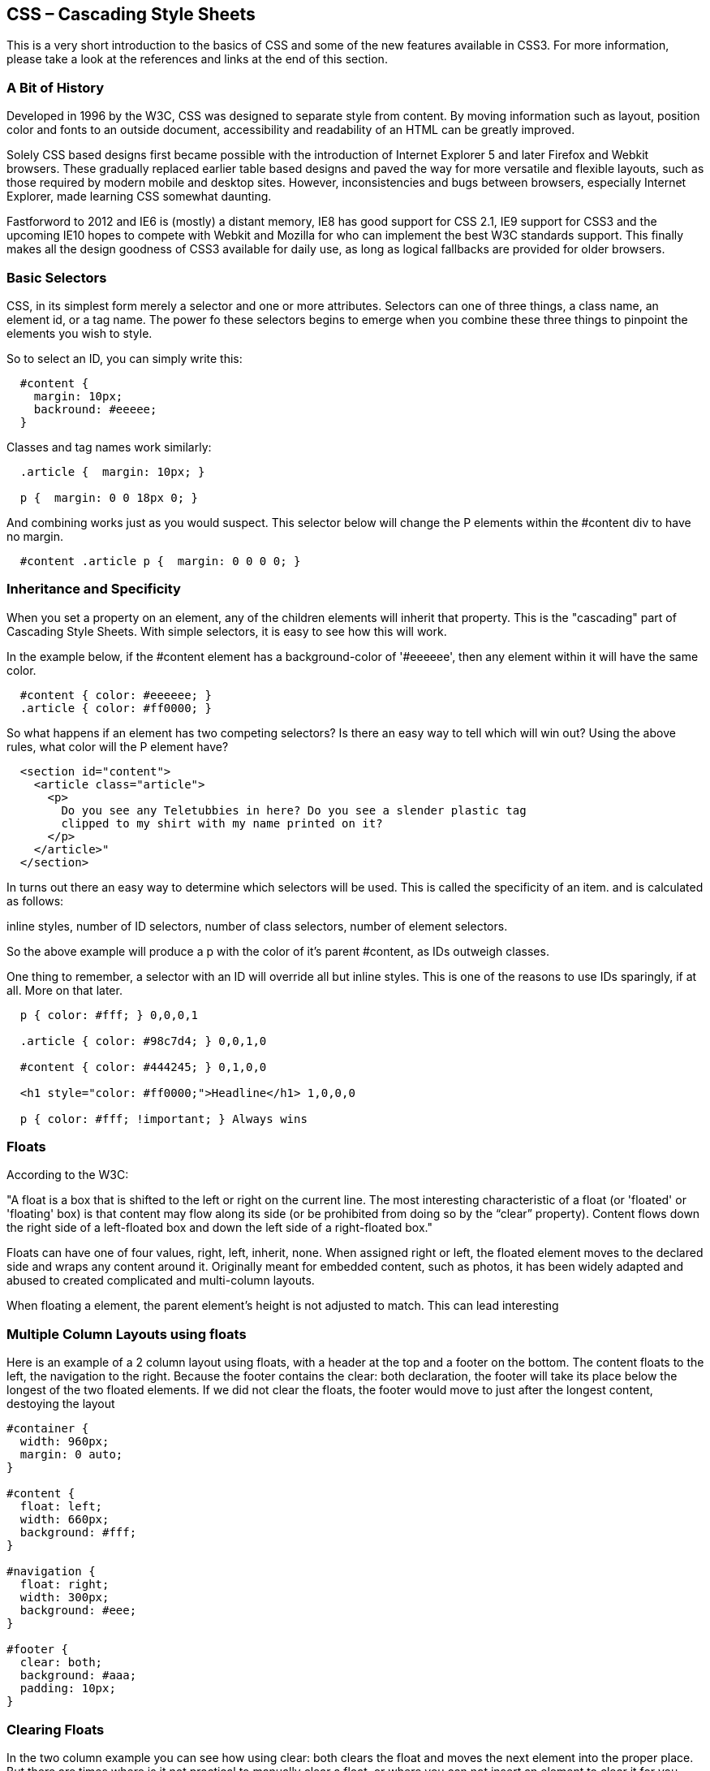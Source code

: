 CSS – Cascading Style Sheets
----------------------------

This is a very short introduction to the basics of CSS and some of the new features available in CSS3. 
For more information, please take a look at the references and links at the end of this section.

A Bit of History
~~~~~~~~~~~~~~~~

Developed in 1996 by the W3C, CSS was designed to separate style from content. By moving information such as layout, 
position color and fonts to an outside document, accessibility and readability of an HTML can be greatly improved. 

Solely CSS based designs first became possible with the introduction of Internet Explorer 5 and later 
Firefox and Webkit browsers. These gradually replaced earlier table based designs and paved the way for 
more versatile and flexible layouts, such as those required by modern mobile and desktop sites. However, 
inconsistencies and bugs between browsers, especially Internet Explorer, made learning CSS somewhat daunting. 

Fastforword to 2012 and IE6 is (mostly) a distant memory, IE8 has good support for CSS 2.1, IE9 support 
for CSS3 and the upcoming IE10 hopes to compete with Webkit and Mozilla for who can implement the best W3C 
standards support. This finally makes all the design goodness of CSS3 available for daily use, as long as 
logical fallbacks are provided for older browsers. 

Basic Selectors
~~~~~~~~~~~~~~~

CSS, in its simplest form merely a selector and one or more attributes. Selectors can one of three things, 
a class name, an element id, or a tag name. The power fo these selectors begins to emerge when you combine 
these three things to pinpoint the elements you wish to style.

So to select an ID, you can simply write this:

[source,css]
--------------------------------------------

  #content { 
    margin: 10px;
    backround: #eeeee;
  }

--------------------------------------------

Classes and tag names work similarly:

[source,css]
--------------------------------------------

  .article {  margin: 10px; }
  
  p {  margin: 0 0 18px 0; }

--------------------------------------------

And combining works just as you would suspect. This selector below will change the P elements
within the #content div to have no margin.

[source,css]
--------------------------------------------

  #content .article p {  margin: 0 0 0 0; }

--------------------------------------------


Inheritance and Specificity
~~~~~~~~~~~~~~~~~~~~~~~~~~~

When you set a property on an element, any of the children elements will inherit that property. This 
is the "cascading" part of Cascading Style Sheets. With simple selectors, it is easy to see 
how this will work.

In the example below, if the #content element has a background-color of '#eeeeee', then any element within 
it will have the same color.

[source,css]
--------------------------------------------
  #content { color: #eeeeee; }
  .article { color: #ff0000; }
--------------------------------------------

So what happens if an element has two competing selectors? Is there an easy way to tell which will win out?
Using the above rules, what color will the P element have?

[source,html]
--------------------------------------------
  <section id="content">
    <article class="article">
      <p>
        Do you see any Teletubbies in here? Do you see a slender plastic tag 
        clipped to my shirt with my name printed on it? 
      </p>
    </article>"
  </section>
--------------------------------------------

In turns out there an easy way to determine which selectors will be used. This is called the specificity of an item.
and is calculated as follows:

inline styles, number of ID selectors, number of class selectors, number of element selectors.

So the above example will produce a p with the color of it's parent #content, as IDs outweigh classes. 

One thing to remember, a selector with an ID will override all but inline styles. This is one of the reasons to use IDs
sparingly, if at all. More on that later. 



[source,css]
--------------------------------------------

  p { color: #fff; } 0,0,0,1
  
  .article { color: #98c7d4; } 0,0,1,0
  
  #content { color: #444245; } 0,1,0,0
  
  <h1 style="color: #ff0000;">Headline</h1> 1,0,0,0
  
  p { color: #fff; !important; } Always wins

--------------------------------------------

Floats
~~~~~~

According to the W3C:

"A float is a box that is shifted to the left or right on the current line. 
The most interesting characteristic of a float (or 'floated' or 'floating' box) 
is that content may flow along its side (or be prohibited from doing so by the 
“clear” property). Content flows down the right side of a left-floated box and 
down the left side of a right-floated box."

Floats can have one of four values, right, left, inherit, none. When assigned right or left, the
floated element moves to the declared side and wraps any content around it. Originally 
meant for embedded content, such as photos, it has been widely adapted and abused to 
created complicated and multi-column layouts. 

When floating a element, the parent element's height is not adjusted to match. This can lead interesting 


Multiple Column Layouts using floats
~~~~~~~~~~~~~~~~~~~~~~~~~~~~~~~~~~~~

Here is an example of a 2 column layout using floats, with a header at the top and a footer on the 
bottom. The content floats to the left, the navigation to the right. Because the footer contains the 
clear: both declaration, the footer will take its place below the longest of the two floated elements.
If we did not clear the floats, the footer would move to just after the longest content, destoying the layout

[source,css]
--------------------------------------------

#container {
  width: 960px;
  margin: 0 auto;
}

#content {
  float: left;
  width: 660px;
  background: #fff;
}

#navigation {
  float: right;
  width: 300px;
  background: #eee;
}

#footer {
  clear: both;
  background: #aaa;
  padding: 10px;
}

--------------------------------------------

Clearing Floats
~~~~~~~~~~~~~~~

In the two column example you can see how using clear: both clears the float and moves the next element into the proper 
place. But there are times where is it not practical to manually clear a float, or where you can not insert an 
element to clear it for you. How do you clear a float without adding any extra HTML?

The answer is a little tricky. Using the code below, you can simply assign the class clearfix to and parent element 
and its floated children will be automatically cleared. It is a very clever bit of css, which inserts a bit of content 
after the element, assigns it the clear: both, then hides it. Generally, I include this class (or using a preprocessor, a 
mixin, more on that later) in every project and use it to automatically clear floats. 

[source,css]
--------------------------------------------

.clearfix:after {
  content: ".";
  display: block;
  clear: both;
  visibility: hidden;
  line-height: 0;
  height: 0;
}
 
.clearfix {
  display: inline-block;
}
--------------------------------------------


Box Model
~~~~~~~~~

As you can see in the diagram below, each element is surrounded by a virtual box. This box has a series
of attributes that effect its border, distance to the content and distance to any neighboring elements.

image::boxmodel.png[Box Model]

The total width of an element is dependent on the total of the padding, border, and width of the object.
So in the example below, the element would actually have a total width of 442px, not 420px. 

[source,css]
--------------------------------------------

.box {
  width: 420px;
  margin: 0;
  padding: 10px;
  border: 2px solid black
}

--------------------------------------------

Now, with the advent of CSS3, some browsers support the more intuitive box model Microsoft introduced with
IE5.5 and still supports in "Quirks Mode". In this model, using the 'box-sizing: border-box'
declaration, the total width is now 420px. While I personally find this model easier to understand, 
I have been using the official W3C for many years and instinctly calculate the total width. But choices are good
and I welcome the chance to use it when the need arises. 

Positioning
absolute vs relative vs static
http://www.alistapart.com/articles/css-positioning-101/


Naming
~~~~~~

Just as with HTML, care should be taken when writing CSS selectors. You should should avoid using 
specific attributes of what you are trying to build, for instance:

[source,css]
--------------------------------------------

  button.blue { background-color: blue; }
  
--------------------------------------------

Rather describe the purpose of the element, so that if the designer decides that primary buttons 
all need to be red, we can easily update our css with touching the html.

[source,css]
--------------------------------------------

  button.primary { background-color: red; }
  
--------------------------------------------


Reset Files
~~~~~~~~~~~

In 2007 Eric Meyer, one of the original pioneers of CSS, proposed removed the default styles of all 
browsers to create a common baseline with which to start new projects. This way, sites first buid
with Webkit would not be changed by the defaults setting of Internet Explorer or Opera. 

There are a few things you need to remember when using such a reset. Bold, italic styles are now rendered 
without any style. You will need to manually define these. The same is true of headers, they are all now 
the standard font size. But this is a small price to pay for having a clean slate with which to start a 
new project, one that will render the same in all browsers. 

[source,css]
--------------------------------------------
  html, body, div, span, applet, object, iframe,
  h1, h2, h3, h4, h5, h6, p, blockquote, pre,
  a, abbr, acronym, address, big, cite, code,
  del, dfn, em, font, img, ins, kbd, q, s, samp,
  small, strike, strong, sub, sup, tt, var,
  dl, dt, dd, ol, ul, li,
  fieldset, form, label, legend,
  table, caption, tbody, tfoot, thead, tr, th, td {
  	margin: 0;
  	padding: 0;
  	border: 0;
  	outline: 0;
  	font-weight: inherit;
  	font-style: inherit;
  	font-size: 100%;
  	font-family: inherit;
  	vertical-align: baseline;
  }
  /* remember to define focus styles! */
  :focus {
  	outline: 0;
  }
  body {
  	line-height: 1;
  	color: black;
  	background: white;
  }
  ol, ul {
  	list-style: none;
  }
  /* tables still need 'cellspacing="0"' in the markup */
  table {
  	border-collapse: separate;
  	border-spacing: 0;
  }
  caption, th, td {
  	text-align: left;
  	font-weight: normal;
  }
  blockquote:before, blockquote:after,
  q:before, q:after {
  	content: "";
  }
  blockquote, q {
  	quotes: "" "";
  }
--------------------------------------------


Display Types
~~~~~~~~~~~~~

[source,html]
--------------------------------------------
  display: none / block / inline / inline-block
--------------------------------------------

Block elements:
- Stretch the full width of their container
- Behave as though there is a line break before and after the element 
- Full box model can be manipulated

Tags that are block-level by default: <div>, <p>, <ul>, <ol>, <li> and <h1> through<h6>.
￼
Inline elements: 
- Typically found within block-level elements
- Only take up the space of the content inside
- Do not generate a line break before and after the content

Tags that are inline by default include <span>, <a>, <em>, <img>,and <strong>.

Inline-block
- Same flow as an inline element but behave as a block element


Organizing your code
~~~~~~~~~~~~~~~~~~~~

One of the biggest problems in maintaining a large application or website is organizing the code. This is just as true 
of CSS as Ruby, PHP or Java. There are a few simple strategies that can greatly enhance your CSS and make maintaining 
and expanding you code much easier.


Table of Contents and Definitions
~~~~~~~~~~~~~~~~~~~~~~~~~~~~~~~~~

The simplest way to organize your code is to begin with a table of contents. This lets anyone working on the document
see what each section does and where things bleong. Another thing that should be defined at the top of the document
are all standard colors and font values, so that we a new element is added, the required properties can easily be found. 


Divide and conquer
~~~~~~~~~~~~~~~~~~

"Write many, highly specialized CSS files", Mike West

Another more complex method of organizing your code is to divide each section in a small file, targeting a specific area within your
code. For instance, I always include a file called "forms", which contains the base styles for my input fields, buttons
checkboxes and any other elements related to forms in my application or website. 

This gives you a clear structure and makes maintaining a large complicated CSS file much easier. When you later need to 
adjust or add styles, you know exactly where to put them. If you have only a single large file, then what usually happens is 
that new code simply ends up on the bottom.

Of course, the browser should not receive several http requests for your css. You will need to use a CMS or sort sort of CSS 
preprocessor (such as SASS or LESS) to concat the files and deliver a single, compressed file to the browser. 


Don’t use IDs in CSS selectors?
~~~~~~~~~~~~~~~~~~~~~~~~~~~~~~~

Recently, people have begun to argue that you shouldn't use IDs as selectors in CSS at all. Now, I was taught that 
an ID is the fastest way, to select an element in the DOM and that is indeed true. But this is also not the way we generally use IDs
in CSS. While I may select the #home container directly, what I usually end up doing is selecting elements within the home 
container, like this:

[source,css]
--------------------------------------------
  #home a { color: red; text-decoration: underline; }
--------------------------------------------

What I expect the browser to do, is find #home, then find all the A elements within #home. This is not how is works. 
Instead, the browser finds all A elements within the document, then checks to see if any of them have #home as a parent. 
Any speed advantage by using IDs is therefore lost.

Another reasons to avoid or reduce the use of IDs is that they are brittle. IDs are also used as page anchors, allowing internal 
links to scroll to a specific place, or as hooks for Javascript functions. Tying the same IDs to CSS styles creates a
very brittle document that can become difficult to maintin. 

While you can use IDs, try to limit their use to specific cases rather than defining major styles with them. This will not only
make you document easier to maintain, but will allow you to build small resuable classes and modules that can be inserted
anywhere within the document. 


IE and Conditional Comments
~~~~~~~~~~~~~~~~~~~~~~~~~~~

Internet Explorer, especially the older versions such as 6 and 7 have always been special cases. IE6 is riddled with 
bugs, inconsistencies and more than one rendering mode, depending on the document type. Many designer resort to various
hacks to hide CSS properties from IE or correct its shortcomings and idiosyncracies. 

But Microsoft did one very useful thing when they built Internet Explorer, they added an easy way to show content only to IE 
or even specific versions of IE. 

[source,html]
--------------------------------------------
<!--[if IE 7 ]><link rel="stylesheet" href="/css/ie7.css?v=3"></script><![endif]-->
--------------------------------------------

This will render a stylesheet that is only visible to IE. You can then blissfully build you site for the latest
Gecko or Webkit browser and safely correct Internet Explorer with touching the base styles. This still has a few minor 
drawbacks, but is a much better solution that resorting to complicated hacks and work arounds. 

Another, even more elegant method is to use the same conditional comments to give the html element a class
based on the browser. This works something like:

[source,html]
--------------------------------------------
<!--[if lt IE 7 ]> <html lang="en" class="no-js ie6 home"> <![endif]-->
<!--[if IE 7 ]>    <html lang="en" class="no-js ie7 home"> <![endif]-->
<!--[if IE 8 ]>    <html lang="en" class="no-js ie8 home"> <![endif]-->
<!--[if IE 9 ]>    <html lang="en" class="no-js ie9 home"> <![endif]-->
<!--[if (gt IE 9)|!(IE)]><!--> <html lang="en" class="no-js home"> <!--<![endif]-->
--------------------------------------------

In this case, each version of internet explorer receives a class name. You can then easily add special cases
in the main style sheet by prefacing the selector with the appropriate class. 


Vendor Prefixes
~~~~~~~~~~~~~~~

To eliminate incompatibility and be able to safely introduce new features, 
browser vendors have begun to use prefixes for CSS3 attributes. Most of these 
implement a specification from the W3C that is not yet widely supported, 
such as border-radius, but some vendors use this system to create new features, 
which are not mentioned at all in the W3C specification. Many of these, such as CSS transitions, 
have found wider vendor support but use of these features should be treated with some skepticism. 


Vendor Abbreviations
~~~~~~~~~~~~~~~~~~~~

- webikit Safari / Chrome
- moz Mozilla Firefox
- ms Microsoft Internet Explorer
- o Opera (though, as of April, 2012, Opera supports the -webkit prefix)

- border-radius
- text- / box- shadow
- rgba / hsla
- transform
- transition
- gradients
- multiple backgrounds 
- background resizing

When using prefixes, it is import to include the non prefix version of the feature and well as 
those from the various vendors:

[source,css]
--------------------------------------------

.rounded-corners { 
  -webkit-border-radius: 5px;
  -moz-border-radius: 5px;
  border-radius: 5px;
}

--------------------------------------------

Preprocessors
~~~~~~~~~~~~~
Looking at the code above, you could be forgiven for not wanted to write 3 (or more) declarations 
for each css selector. Many developers have started using only the -webkit prefixes, but of 
course this leaves out Mozilla and IE9, both of which have wide support for many CSS3 properties. 

A better solution is to create a general class, say .rounded-corners and use that whenever you 
need rounded corners. This is still not perfect, because now you need to add that class to each 
html element that requires those beautiful corners.

What if you could simply write a "mixin", a small bit of CSS that could be included in each 
selector that needed it? So instead of adding the class, .rounded-corners to each HTML element, 
you could simply add a small snippet of code to each selector, @rounded-corners.

LESS and SCSS allow exactly this. Both are written as valid CSS, but allow the definition 
of mixins and variables. How many times have you forgotten the Hex number of the form background? 
With a preprocessing library, you can simply define a variable, $form-background, and 
call it whenever needed. 


Webfonts
~~~~~~~~
First proposed for CSS2 and actually implemented by Microsoft since IE5, web fonts are nothing new. But problems 
with format compatibility and fears of widespread copying and license issues have prevented them from becoming 
a standard until recently. With the introduction of the WOFF format, basically a protected OTF variant, 
type foundries have begun to enthusiastically support web fonts. Important foundries such as Font-Font now sell 
and license Fonts for embedding on webpages. Typekit, a hosting service, was recently acquired by Adobe, 
promising support from one of the largest vendors of fonts. 

In order to use a web font, first you must declare a font family using the @font-face rule

[source,css]
--------------------------------------------

  @font-face { 
    font-family: Ostrich-Sans, 
    src: url('ostrich-regular-webfont.woff'); 
  }

  @font-face { 
    font-family: Ostrich-Sans, 
    font-weight: bold,
    src:url('ostrich-bold-webfont.woff'); 
  }

--------------------------------------------

and then you can call it using font-family:

[source,css]
--------------------------------------------

  h1 { font-family: Ostrich-Sans; }

--------------------------------------------

Should you need to support multiple formats, you can simply add to the src attribute:

[source,css]
--------------------------------------------

  @font-face { 
    font-family: Ostrich-Sans, 
    src: url('ostrich-regular-webfont.woff'); 
    src: url('ostrich-regular-webfont.eot') format('eot'), url('ostrich-regular-webfont.ttf') format('ttf');
  }

--------------------------------------------

http://theleagueofmoveabletype.com
http://www.fontsquirrel.com
http://typekit.com/
http://fontdeck.com/


Frameworks
~~~~~~~~~~
Just as server side frameworks, such as Ruby on Rails or Django emerged promoting the MVC pattern 
and various other best practices, browser frameworks for CSS and HTML have also appeared, attempting 
to standard multi column layouts, typographic rhythm and a more modular approach to CSS. 

Blueprint and 960 / Grid Based Frameworks
~~~~~~~~~~~~~~~~~~~~~~~~~~~~~~~~~~~~~~~~~

Blueprint http://blueprintcss.org/ was the first of the CSS frameworks and standardized both a 960px 
multi-column grid and a typographic baseline. It also introduced a wide variety of modules, hoping 
to ease development times and standard some important best practices. 

Blueprint popularized the multi-column layout, user 12 or more columns to design a web page in a 
similar manner to that of a newspaper and spawned hundreds of clones. 


Bootstrap
~~~~~~~~~

In 2011, attempting to create a both an internal style guide and framework, Twitter introduced Bootstrap. 
It includes a column system, just as blueprint, but also includes an extensive list of basic modules, 
covering tables, lists, forms and various buttons and alerts. Original, only aimed at modern browsers, 
Bootstrap was eventually extended to provide basic fallbacks for IE7 and 8. While shadows and rounded 
corners are not rendered, an elegant and usable interface is still maintained. 

Bootstrap is written in LESS, a CSS preparser, allowing a great
deal of customization and adjustment. Using LESS's variables, one can adjust the base colors, sizes 
and even number of columns. 

Thanks to this, Bootstrap is widespread and provides and excellent foundation for building a modular 
and extensible CSS framework. 

You can read more about Bootstrap and some of the authors' motivations here: http://www.alistapart.com/articles/building-twitter-bootstrap/


HTML5 Boilerplate
~~~~~~~~~~~~~~~~~

While not a framework in the same sense as Bootstrap, HTML5 Boilerplate provides a solid starting point for not only HTML, but also
CSS and JS. It sets up a document with a series of sensible defaults and overrides for various common browsers. 

First of all, it uses IE Conditional Comments to create a class name on the body tag. These comments were introduced by Microsoft
to tailor content to a specific version of the Internet Explorer browser. Boilerplate uses this to add a class for each specific version, 
such as: '.ie6' or '.lt-ie8', letting you target a single version, or anything below a specififed version. 

A related Javascript library, Modernizr is also added. This again adds a series of classes to the <hmtl> tag, indicating whether or not
specific HTML5 and CSS3 fetaures are supported. For instance, Internet Explorer 9, while having some CSS3 does not support CSS Gradients.
The body tag would then have a .no-gradients class, allowing you to easily define alternative CSS rules for browsers without
Gradient support.

In the head, Boilerplate also provides a few meta tags, following current best practice and targeting both mobile and desktop browsers.
The Encoding Type is set in the first 1024 bytes, eliminating an IE bug. The Viewport is set for Android and iPhone browsers and IE
is instructed to use the latest rendering engine or the Chrome Frame if available. 

You can find more documentation and examples at http://html5boilerplate.com/.


References:
~~~~~~~~~~~

- http://www.quirksmode.org/
- http://www.alistapart.com/topics/topic/css/
- http://dabblet.com/ 
- http://leaverou.github.com/animatable/
- http://css.coloratum.com/#slategray

- http://html5boilerplate.com/

Matrix of Browser Compatibility HMTL5 / CSS3
- http://www.findmebyip.com/litmus/

